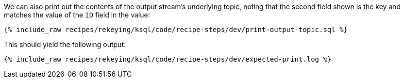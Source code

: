 We can also print out the contents of the output stream's underlying topic, noting that the second field shown is the key and matches the value of the `ID` field in the value:

+++++
<pre class="snippet"><code class="sql">{% include_raw recipes/rekeying/ksql/code/recipe-steps/dev/print-output-topic.sql %}</code></pre>
+++++

This should yield the following output:

+++++
<pre class="snippet"><code class="shell">{% include_raw recipes/rekeying/ksql/code/recipe-steps/dev/expected-print.log %}</code></pre>
+++++
